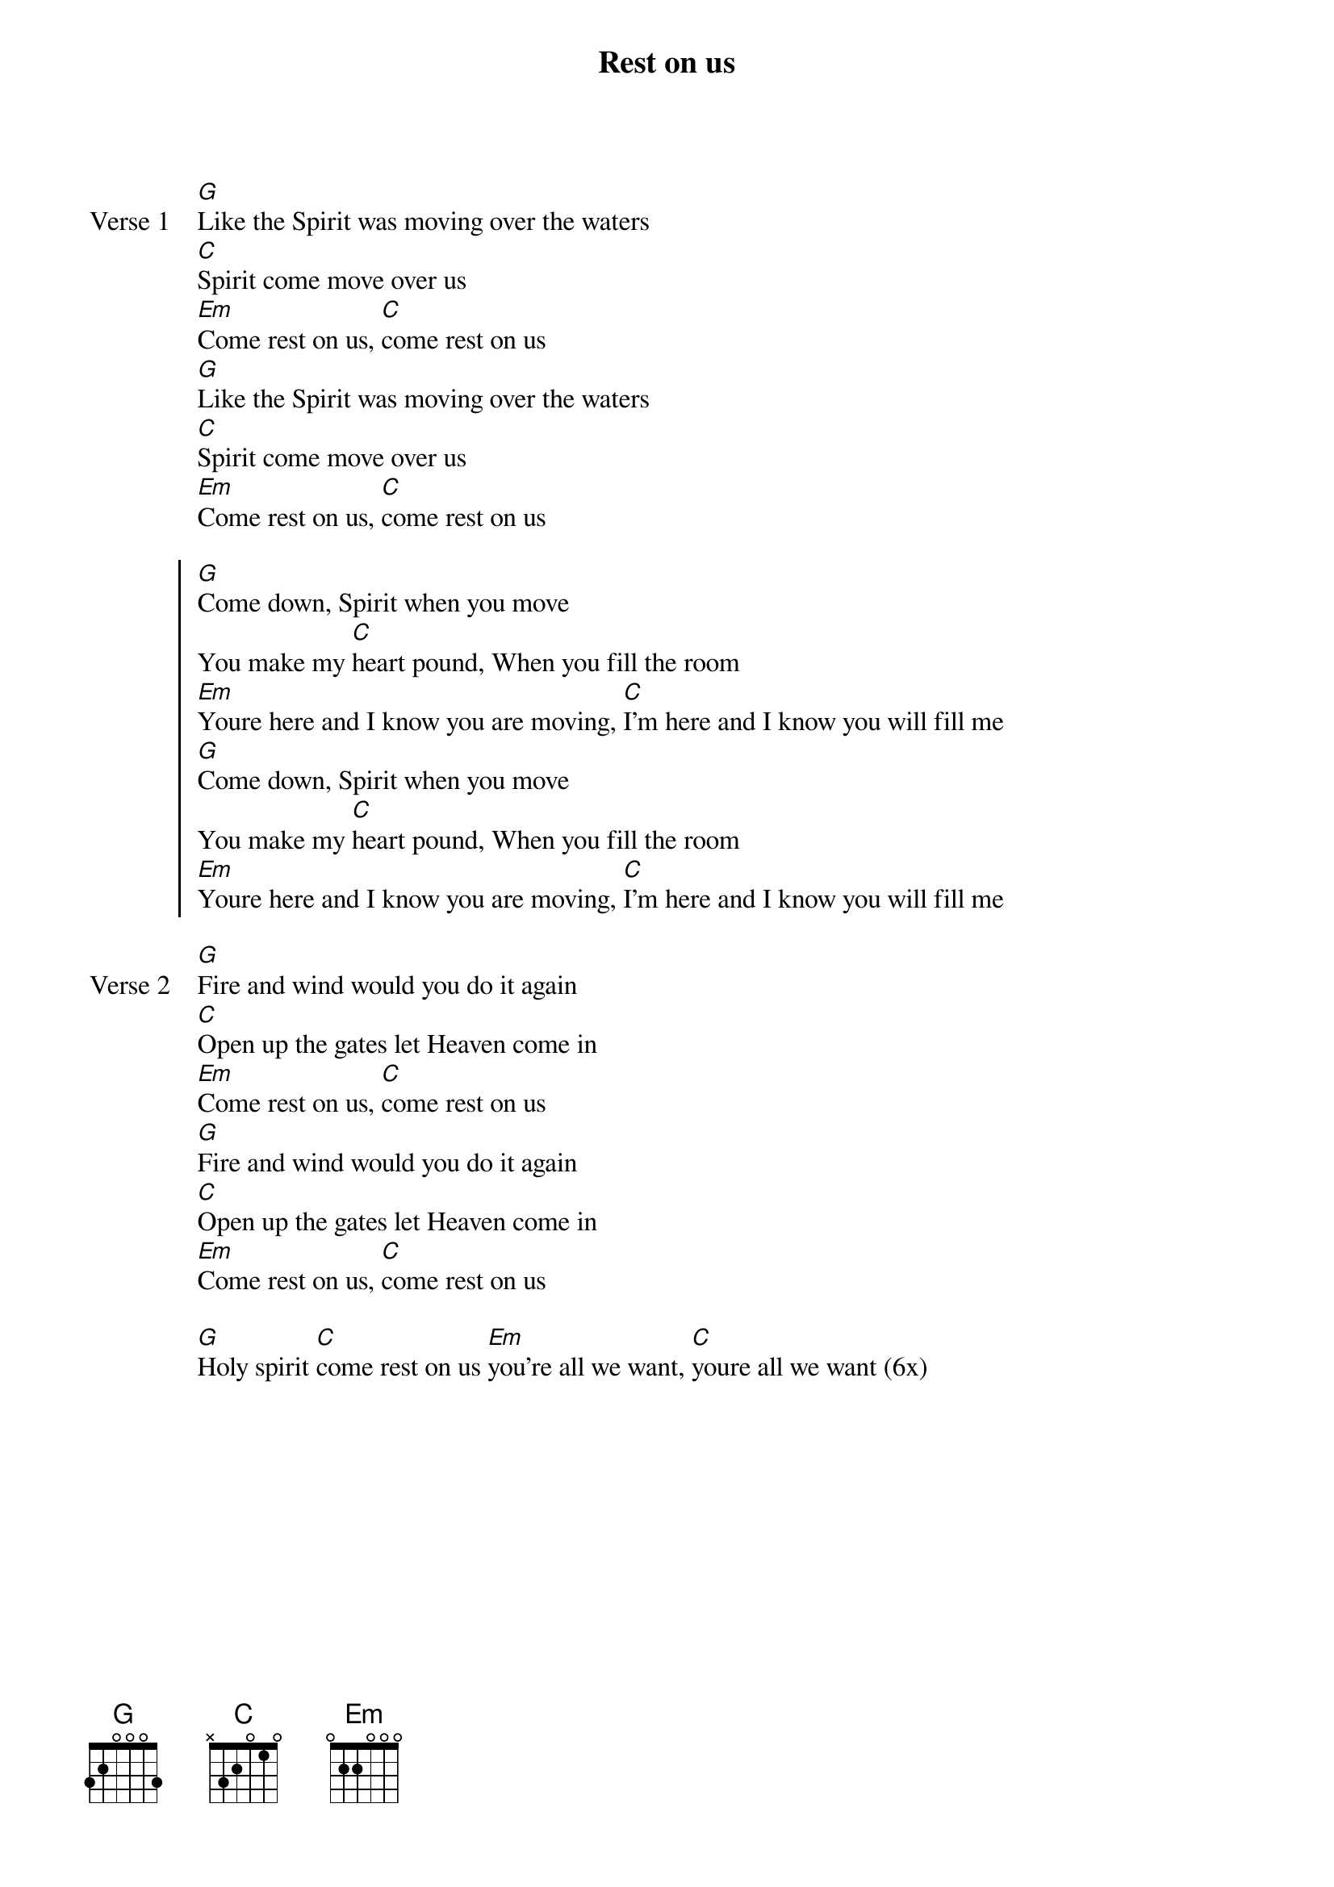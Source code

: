 {title: Rest on us}
{artist: Maverick City Music}
{key: G}

{start_of_verse: Verse 1}
[G]Like the Spirit was moving over the waters
[C]Spirit come move over us
[Em]Come rest on us, [C]come rest on us
[G]Like the Spirit was moving over the waters
[C]Spirit come move over us
[Em]Come rest on us, [C]come rest on us
{end_of_verse}

{start_of_chorus}
[G]Come down, Spirit when you move
You make my [C]heart pound, When you fill the room
[Em]Youre here and I know you are moving, [C]I'm here and I know you will fill me
[G]Come down, Spirit when you move
You make my [C]heart pound, When you fill the room
[Em]Youre here and I know you are moving, [C]I'm here and I know you will fill me
{end_of_chorus}

{start_of_verse: Verse 2}
[G]Fire and wind would you do it again
[C]Open up the gates let Heaven come in
[Em]Come rest on us, [C]come rest on us
[G]Fire and wind would you do it again
[C]Open up the gates let Heaven come in
[Em]Come rest on us, [C]come rest on us
{end_of_verse}

{start_of_bridge}
[G]Holy spirit [C]come rest on us [Em]you're all we want, [C]youre all we want (6x)
{end_of_bridge}

